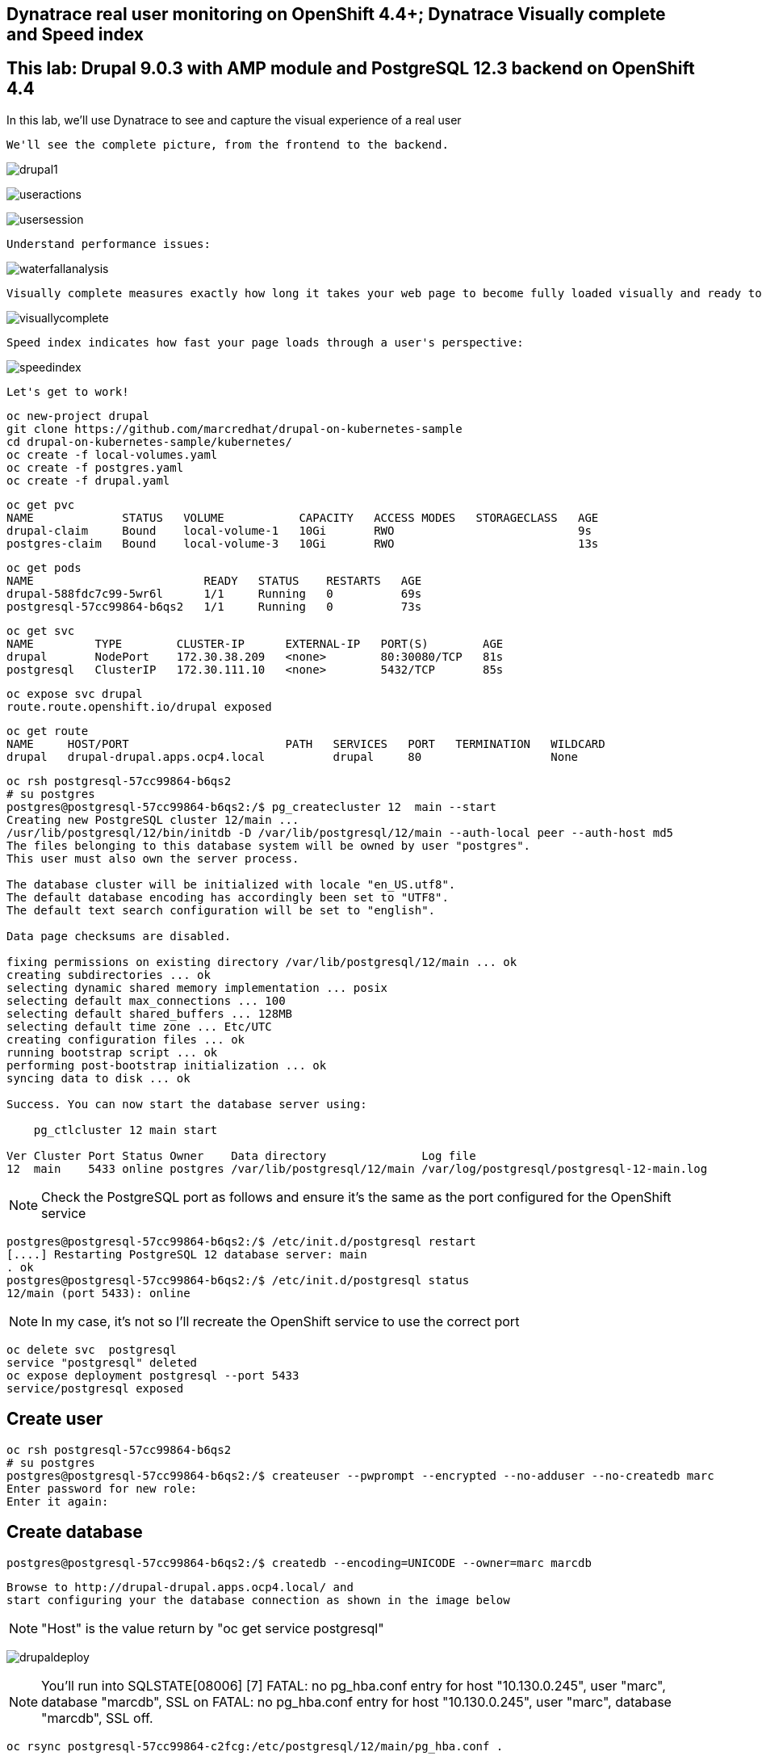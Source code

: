 

== Dynatrace real user monitoring on OpenShift 4.4+; Dynatrace Visually complete and Speed index

== This lab: Drupal 9.0.3 with AMP module and PostgreSQL 12.3 backend on OpenShift 4.4


In this lab, we'll use Dynatrace to see and capture the visual experience of a real user 


----
We'll see the complete picture, from the frontend to the backend.
----

image:../images/drupal1.png[title="Drupal 1"]

image:../images/useractions.png[title="Drupal 1"]

image:../images/usersession.png[title="Drupal 1"]


----
Understand performance issues:
----

image:../images/waterfallanalysis.png[title="Drupal 1"]


----
Visually complete measures exactly how long it takes your web page to become fully loaded visually and ready to be used:
----

image:../images/visuallycomplete.png[title="Visually complete"]

----
Speed index indicates how fast your page loads through a user's perspective:
----

image:../images/speedindex.png[title="Speed index"]


----
Let's get to work!
----

----
oc new-project drupal
git clone https://github.com/marcredhat/drupal-on-kubernetes-sample
cd drupal-on-kubernetes-sample/kubernetes/
oc create -f local-volumes.yaml
oc create -f postgres.yaml
oc create -f drupal.yaml
----


----
oc get pvc
NAME             STATUS   VOLUME           CAPACITY   ACCESS MODES   STORAGECLASS   AGE
drupal-claim     Bound    local-volume-1   10Gi       RWO                           9s
postgres-claim   Bound    local-volume-3   10Gi       RWO                           13s
----


----
oc get pods
NAME                         READY   STATUS    RESTARTS   AGE
drupal-588fdc7c99-5wr6l      1/1     Running   0          69s
postgresql-57cc99864-b6qs2   1/1     Running   0          73s
----

----
oc get svc
NAME         TYPE        CLUSTER-IP      EXTERNAL-IP   PORT(S)        AGE
drupal       NodePort    172.30.38.209   <none>        80:30080/TCP   81s
postgresql   ClusterIP   172.30.111.10   <none>        5432/TCP       85s
----

----
oc expose svc drupal
route.route.openshift.io/drupal exposed
----

----
oc get route
NAME     HOST/PORT                       PATH   SERVICES   PORT   TERMINATION   WILDCARD
drupal   drupal-drupal.apps.ocp4.local          drupal     80                   None
----


----
oc rsh postgresql-57cc99864-b6qs2
# su postgres
postgres@postgresql-57cc99864-b6qs2:/$ pg_createcluster 12  main --start
Creating new PostgreSQL cluster 12/main ...
/usr/lib/postgresql/12/bin/initdb -D /var/lib/postgresql/12/main --auth-local peer --auth-host md5
The files belonging to this database system will be owned by user "postgres".
This user must also own the server process.

The database cluster will be initialized with locale "en_US.utf8".
The default database encoding has accordingly been set to "UTF8".
The default text search configuration will be set to "english".

Data page checksums are disabled.

fixing permissions on existing directory /var/lib/postgresql/12/main ... ok
creating subdirectories ... ok
selecting dynamic shared memory implementation ... posix
selecting default max_connections ... 100
selecting default shared_buffers ... 128MB
selecting default time zone ... Etc/UTC
creating configuration files ... ok
running bootstrap script ... ok
performing post-bootstrap initialization ... ok
syncing data to disk ... ok

Success. You can now start the database server using:

    pg_ctlcluster 12 main start

Ver Cluster Port Status Owner    Data directory              Log file
12  main    5433 online postgres /var/lib/postgresql/12/main /var/log/postgresql/postgresql-12-main.log
----


NOTE: Check the PostgreSQL port as follows and ensure it's the same as the port configured for the OpenShift service

----
postgres@postgresql-57cc99864-b6qs2:/$ /etc/init.d/postgresql restart
[....] Restarting PostgreSQL 12 database server: main
. ok
postgres@postgresql-57cc99864-b6qs2:/$ /etc/init.d/postgresql status
12/main (port 5433): online
----

NOTE: In my case, it's not so I'll recreate the OpenShift service to use the correct port 

----
oc delete svc  postgresql
service "postgresql" deleted
oc expose deployment postgresql --port 5433
service/postgresql exposed
----

== Create user 

----
oc rsh postgresql-57cc99864-b6qs2
# su postgres
postgres@postgresql-57cc99864-b6qs2:/$ createuser --pwprompt --encrypted --no-adduser --no-createdb marc
Enter password for new role:
Enter it again:
----

== Create database 

----
postgres@postgresql-57cc99864-b6qs2:/$ createdb --encoding=UNICODE --owner=marc marcdb
----


----
Browse to http://drupal-drupal.apps.ocp4.local/ and
start configuring your the database connection as shown in the image below
----

NOTE: "Host" is the value return by "oc get service postgresql"


image:../images/drupaldeploy.png[title="Drupal 1"]


NOTE: You'll run into SQLSTATE[08006] [7] FATAL: no pg_hba.conf entry for host "10.130.0.245", user "marc", database "marcdb", SSL on FATAL: no pg_hba.conf entry for host "10.130.0.245", user "marc", database "marcdb", SSL off.

----
oc rsync postgresql-57cc99864-c2fcg:/etc/postgresql/12/main/pg_hba.conf .

Add a line in pg_hba.conf to allow connections from 10.130.0.245. e.g
host    all		all             10.130.0.0/16		trust

oc rsync copy/  postgresql-57cc99864-c2fcg:/etc/postgresql/12/main/
----

----
oc rsh postgresql-57cc99864-b6qs2
chmod 777 /etc/postgresql/12/main/pg_hba.conf
----

----
/etc/init.d/postgresql restart
/etc/init.d/postgresql status
----

== Install the Drupal AMP module

----
oc rsh drupal-588fdc7c99-5wr6l
# useradd -m -d /home/marc marc
# passwd marc
New password:
Retype new password:
passwd: password updated successfully
----

Check the latest release at https://www.drupal.org/project/amp/releases

----
oc rsh drupal-588fdc7c99-5wr6l
# composer require 'drupal/amp:^3.4'
Do not run Composer as root/super user! See https://getcomposer.org/root for details
./composer.json has been updated
Loading composer repositories with package information
Updating dependencies (including require-dev)
----


image:../images/drupal1.png[title="Drupal 1"]

image:../images/drupal2.png[title="Drupal 2"]



----
#http://drupal-drupal.apps.ocp4.local/admin/modules/install
----


== Links 

https://www.specbee.com/blogs/AMP-It-up-the-why-and-how-of-drupal-AMP-and-what-it-can-do-to-your-website

https://www.dynatrace.com/platform/real-user-monitoring/

https://www.dynatrace.com/platform/digital-experience-monitoring/visually-complete/

https://www.drupal.org/docs/creating-custom-modules/adding-stylesheets-css-and-javascript-js-to-a-drupal-module

https://medium.com/@rikdeboer/how-to-dynamically-embed-javascript-in-drupal-anywhere-on-any-page-3f9cd7e64d0c

https://www.drupal.org/docs/installing-drupal/drupal-quick-start-command
